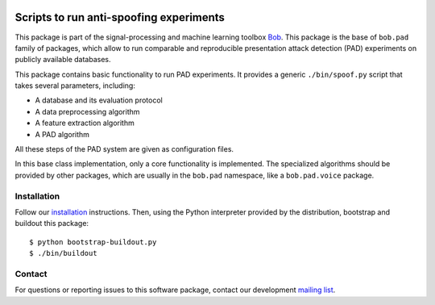 .. vim: set fileencoding=utf-8 :
.. Pavel Korshunov <pavel.korshunov@idiap.ch>
.. Wed 19 Oct 22:36:22 2016 CET

.. image:: http://img.shields.io/badge/docs-stable-yellow.png
   :target: http://pythonhosted.org/bob.pad.base/index.html
.. image:: http://img.shields.io/badge/docs-latest-orange.png
   :target: https://www.idiap.ch/software/bob/docs/latest/bob/bob.pad.base/master/index.html
.. image:: https://gitlab.idiap.ch/bob/bob.pad.base/badges/v1.0.5/build.svg
   :target: https://gitlab.idiap.ch/bob/bob.pad.base/commits/v1.0.5
.. image:: https://img.shields.io/badge/gitlab-project-0000c0.svg
   :target: https://gitlab.idiap.ch/bob/bob.pad.base
.. image:: http://img.shields.io/pypi/v/bob.pad.base.png
   :target: https://pypi.python.org/pypi/bob.pad.base
.. image:: http://img.shields.io/pypi/dm/bob.pad.base.png
   :target: https://pypi.python.org/pypi/bob.pad.base

========================================
Scripts to run anti-spoofing experiments
========================================

This package is part of the signal-processing and machine learning toolbox
Bob_. This package is the base of ``bob.pad`` family of packages, which allow to run comparable and reproducible
presentation attack detection (PAD) experiments on publicly available databases.

This package contains basic functionality to run PAD experiments.
It provides a generic ``./bin/spoof.py`` script that takes several parameters, including:

* A database and its evaluation protocol
* A data preprocessing algorithm
* A feature extraction algorithm
* A PAD algorithm

All these steps of the PAD system are given as configuration files.

In this base class implementation, only a core functionality is implemented. The specialized algorithms should
be provided by other packages, which are usually in the ``bob.pad`` namespace, like a ``bob.pad.voice`` package.

Installation
------------

Follow our `installation`_ instructions. Then, using the Python interpreter
provided by the distribution, bootstrap and buildout this package::

  $ python bootstrap-buildout.py
  $ ./bin/buildout


Contact
-------

For questions or reporting issues to this software package, contact our
development `mailing list`_.


.. Place your references here:
.. _bob: https://www.idiap.ch/software/bob
.. _installation: https://gitlab.idiap.ch/bob/bob/wikis/Installation
.. _mailing list: https://groups.google.com/forum/?fromgroups#!forum/bob-devel